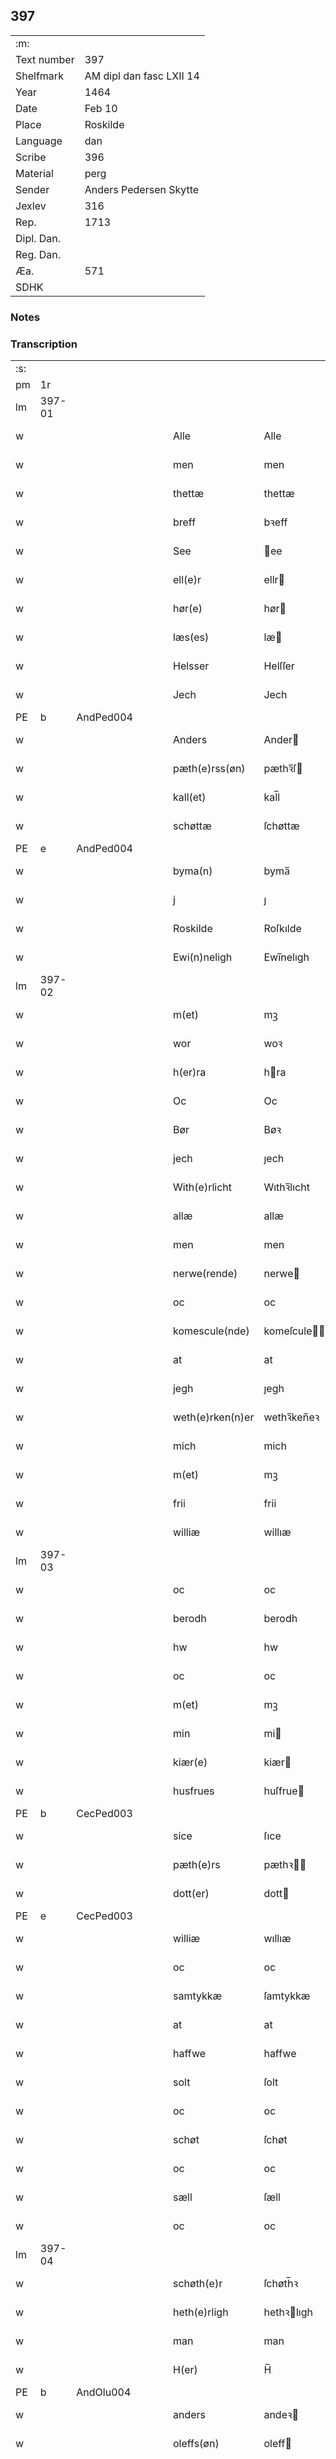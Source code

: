 ** 397
| :m:         |                          |
| Text number | 397                      |
| Shelfmark   | AM dipl dan fasc LXII 14 |
| Year        | 1464                     |
| Date        | Feb 10                   |
| Place       | Roskilde                 |
| Language    | dan                      |
| Scribe      | 396                      |
| Material    | perg                     |
| Sender      | Anders Pedersen Skytte   |
| Jexlev      | 316                      |
| Rep.        | 1713                     |
| Dipl. Dan.  |                          |
| Reg. Dan.   |                          |
| Æa.         | 571                      |
| SDHK        |                          |

*** Notes


*** Transcription
| :s: |        |   |   |   |   |                   |                |   |   |   |        |         |   |   |    |                |
| pm  |     1r |   |   |   |   |                   |                |   |   |   |        |         |   |   |    |                |
| lm  | 397-01 |   |   |   |   |                   |                |   |   |   |        |         |   |   |    |                |
| w   |        |   |   |   |   | Alle              | Alle           |   |   |   |        | dan     |   |   |    |         397-01 |
| w   |        |   |   |   |   | men               | men            |   |   |   |        | dan     |   |   |    |         397-01 |
| w   |        |   |   |   |   | thettæ            | thettæ         |   |   |   |        | dan     |   |   |    |         397-01 |
| w   |        |   |   |   |   | breff             | bꝛeff          |   |   |   |        | dan     |   |   |    |         397-01 |
| w   |        |   |   |   |   | See               | ee            |   |   |   |        | dan     |   |   |    |         397-01 |
| w   |        |   |   |   |   | ell(e)r           | ellr          |   |   |   |        | dan     |   |   |    |         397-01 |
| w   |        |   |   |   |   | hør(e)            | hør           |   |   |   |        | dan     |   |   |    |         397-01 |
| w   |        |   |   |   |   | læs(es)           | læ            |   |   |   |        | dan     |   |   |    |         397-01 |
| w   |        |   |   |   |   | Helsser           | Helſſer        |   |   |   |        | dan     |   |   |    |         397-01 |
| w   |        |   |   |   |   | Jech              | Jech           |   |   |   |        | dan     |   |   |    |         397-01 |
| PE  | b      | AndPed004   |   |   |   |                      |              |   |   |   |   |     |   |   |   |               |
| w   |        |   |   |   |   | Anders            | Ander         |   |   |   |        | dan     |   |   |    |         397-01 |
| w   |        |   |   |   |   | pæth(e)rss(øn)    | pæthꝛ̅ſ        |   |   |   |        | dan     |   |   |    |         397-01 |
| w   |        |   |   |   |   | kall(et)          | kal̅l           |   |   |   |        | dan     |   |   |    |         397-01 |
| w   |        |   |   |   |   | schøttæ           | ſchøttæ        |   |   |   |        | dan     |   |   |    |         397-01 |
| PE  | e      | AndPed004   |   |   |   |                      |              |   |   |   |   |     |   |   |   |               |
| w   |        |   |   |   |   | byma(n)           | byma̅           |   |   |   |        | dan     |   |   |    |         397-01 |
| w   |        |   |   |   |   | j                 | ȷ              |   |   |   |        | dan     |   |   |    |         397-01 |
| w   |        |   |   |   |   | Roskilde          | Roſkılde       |   |   |   |        | dan     |   |   |    |         397-01 |
| w   |        |   |   |   |   | Ewi(n)neligh      | Ewı̅nelıgh      |   |   |   |        | dan     |   |   |    |         397-01 |
| lm  | 397-02 |   |   |   |   |                   |                |   |   |   |        |         |   |   |    |                |
| w   |        |   |   |   |   | m(et)             | mꝫ             |   |   |   |        | dan     |   |   |    |         397-02 |
| w   |        |   |   |   |   | wor               | woꝛ            |   |   |   |        | dan     |   |   |    |         397-02 |
| w   |        |   |   |   |   | h(er)ra           | hra           |   |   |   |        | dan     |   |   |    |         397-02 |
| w   |        |   |   |   |   | Oc                | Oc             |   |   |   |        | dan     |   |   |    |         397-02 |
| w   |        |   |   |   |   | Bør               | Bøꝛ            |   |   |   |        | dan     |   |   |    |         397-02 |
| w   |        |   |   |   |   | jech              | ȷech           |   |   |   |        | dan     |   |   |    |         397-02 |
| w   |        |   |   |   |   | With(e)rlicht     | Wıthꝛ̅lıcht     |   |   |   |        | dan     |   |   |    |         397-02 |
| w   |        |   |   |   |   | allæ              | allæ           |   |   |   |        | dan     |   |   |    |         397-02 |
| w   |        |   |   |   |   | men               | men            |   |   |   |        | dan     |   |   |    |         397-02 |
| w   |        |   |   |   |   | nerwe(rende)      | nerwe         |   |   |   | de-sup | dan     |   |   |    |         397-02 |
| w   |        |   |   |   |   | oc                | oc             |   |   |   |        | dan     |   |   |    |         397-02 |
| w   |        |   |   |   |   | komescule(nde)    | komeſcule̅     |   |   |   |        | dan     |   |   |    |         397-02 |
| w   |        |   |   |   |   | at                | at             |   |   |   |        | dan     |   |   |    |         397-02 |
| w   |        |   |   |   |   | jegh              | ȷegh           |   |   |   |        | dan     |   |   |    |         397-02 |
| w   |        |   |   |   |   | weth(e)rken(n)er  | wethꝛ̅ken̅eꝛ     |   |   |   |        | dan     |   |   |    |         397-02 |
| w   |        |   |   |   |   | mich              | mich           |   |   |   |        | dan     |   |   |    |         397-02 |
| w   |        |   |   |   |   | m(et)             | mꝫ             |   |   |   |        | dan     |   |   |    |         397-02 |
| w   |        |   |   |   |   | frii              | frii           |   |   |   |        | dan     |   |   |    |         397-02 |
| w   |        |   |   |   |   | williæ            | willıæ         |   |   |   |        | dan     |   |   |    |         397-02 |
| lm  | 397-03 |   |   |   |   |                   |                |   |   |   |        |         |   |   |    |                |
| w   |        |   |   |   |   | oc                | oc             |   |   |   |        | dan     |   |   |    |         397-03 |
| w   |        |   |   |   |   | berodh            | berodh         |   |   |   |        | dan     |   |   |    |         397-03 |
| w   |        |   |   |   |   | hw                | hw             |   |   |   |        | dan     |   |   |    |         397-03 |
| w   |        |   |   |   |   | oc                | oc             |   |   |   |        | dan     |   |   |    |         397-03 |
| w   |        |   |   |   |   | m(et)             | mꝫ             |   |   |   |        | dan     |   |   |    |         397-03 |
| w   |        |   |   |   |   | min               | mi            |   |   |   |        | dan     |   |   |    |         397-03 |
| w   |        |   |   |   |   | kiær(e)           | kiær          |   |   |   |        | dan     |   |   |    |         397-03 |
| w   |        |   |   |   |   | husfrues          | huſfrue       |   |   |   |        | dan     |   |   |    |         397-03 |
| PE  | b      | CecPed003   |   |   |   |                      |              |   |   |   |   |     |   |   |   |               |
| w   |        |   |   |   |   | sice              | ſıce           |   |   |   |        | dan     |   |   |    |         397-03 |
| w   |        |   |   |   |   | pæth(e)rs         | pæthꝛ        |   |   |   |        | dan     |   |   |    |         397-03 |
| w   |        |   |   |   |   | dott(er)          | dott          |   |   |   |        | dan     |   |   |    |         397-03 |
| PE  | e      | CecPed003   |   |   |   |                      |              |   |   |   |   |     |   |   |   |               |
| w   |        |   |   |   |   | williæ            | wıllıæ         |   |   |   |        | dan     |   |   |    |         397-03 |
| w   |        |   |   |   |   | oc                | oc             |   |   |   |        | dan     |   |   |    |         397-03 |
| w   |        |   |   |   |   | samtykkæ          | ſamtykkæ       |   |   |   |        | dan     |   |   |    |         397-03 |
| w   |        |   |   |   |   | at                | at             |   |   |   |        | dan     |   |   |    |         397-03 |
| w   |        |   |   |   |   | haffwe            | haffwe         |   |   |   |        | dan     |   |   |    |         397-03 |
| w   |        |   |   |   |   | solt              | ſolt           |   |   |   |        | dan     |   |   |    |         397-03 |
| w   |        |   |   |   |   | oc                | oc             |   |   |   |        | dan     |   |   |    |         397-03 |
| w   |        |   |   |   |   | schøt             | ſchøt          |   |   |   |        | dan     |   |   |    |         397-03 |
| w   |        |   |   |   |   | oc                | oc             |   |   |   |        | dan     |   |   |    |         397-03 |
| w   |        |   |   |   |   | sæll              | ſæll           |   |   |   |        | dan     |   |   |    |         397-03 |
| w   |        |   |   |   |   | oc                | oc             |   |   |   |        | dan     |   |   |    |         397-03 |
| lm  | 397-04 |   |   |   |   |                   |                |   |   |   |        |         |   |   |    |                |
| w   |        |   |   |   |   | schøth(e)r        | ſchøth̅ꝛ        |   |   |   |        | dan     |   |   |    |         397-04 |
| w   |        |   |   |   |   | heth(e)rligh      | hethꝛlıgh     |   |   |   |        | dan     |   |   |    |         397-04 |
| w   |        |   |   |   |   | man               | man            |   |   |   |        | dan     |   |   |    |         397-04 |
| w   |        |   |   |   |   | H(er)             | H̅              |   |   |   |        | dan     |   |   |    |         397-04 |
| PE  | b      | AndOlu004   |   |   |   |                      |              |   |   |   |   |     |   |   |   |               |
| w   |        |   |   |   |   | anders            | andeꝛ         |   |   |   |        | dan     |   |   |    |         397-04 |
| w   |        |   |   |   |   | oleffs(øn)        | oleff         |   |   |   |        | dan     |   |   |    |         397-04 |
| PE  | e      | AndOlu004   |   |   |   |                      |              |   |   |   |   |     |   |   |   |               |
| w   |        |   |   |   |   | p(er)pet(uus)     | ̲etꝭ           |   |   |   |        | lat/dan |   |   |    |         397-04 |
| w   |        |   |   |   |   | vicar(ius)        | vıcarꝭ         |   |   |   |        | lat/dan |   |   |    |         397-04 |
| w   |        |   |   |   |   | i                 | ı              |   |   |   |        | dan     |   |   |    |         397-04 |
| w   |        |   |   |   |   | Rosk(ilde)        | Roſkꝭ          |   |   |   |        | dan     |   |   |    |         397-04 |
| w   |        |   |   |   |   | domki(er)kæ       | domkıkæ       |   |   |   |        | dan     |   |   |    |         397-04 |
| w   |        |   |   |   |   | en                | en             |   |   |   |        | dan     |   |   |    |         397-04 |
| w   |        |   |   |   |   | myn               | myn            |   |   |   |        | dan     |   |   |    |         397-04 |
| w   |        |   |   |   |   | gordh             | gordh          |   |   |   |        | dan     |   |   |    |         397-04 |
| w   |        |   |   |   |   | som               | ſom            |   |   |   |        | dan     |   |   |    |         397-04 |
| w   |        |   |   |   |   | jegh              | ȷegh           |   |   |   |        | dan     |   |   |    |         397-04 |
| w   |        |   |   |   |   | nw                | nw             |   |   |   |        | dan     |   |   |    |         397-04 |
| w   |        |   |   |   |   | i                 | ı              |   |   |   |        | dan     |   |   |    |         397-04 |
| w   |        |   |   |   |   | boor              | booꝛ           |   |   |   |        | dan     |   |   |    |         397-04 |
| w   |        |   |   |   |   | ligge(n)d(e)      | ligge̅         |   |   |   |        | dan     |   |   |    |         397-04 |
| lm  | 397-05 |   |   |   |   |                   |                |   |   |   |        |         |   |   |    |                |
| w   |        |   |   |   |   | i                 | ı              |   |   |   |        | dan     |   |   |    |         397-05 |
| w   |        |   |   |   |   | s(anc)ti          | ſtı̅            |   |   |   |        | lat     |   |   |    |         397-05 |
| w   |        |   |   |   |   | bothulphi         | bothulphi      |   |   |   |        | lat     |   |   |    |         397-05 |
| w   |        |   |   |   |   | sogn              | ſogn           |   |   |   |        | dan     |   |   |    |         397-05 |
| w   |        |   |   |   |   | sønnen            | ſønne         |   |   |   |        | dan     |   |   |    |         397-05 |
| w   |        |   |   |   |   | wedh              | wedh           |   |   |   |        | dan     |   |   |    |         397-05 |
| w   |        |   |   |   |   | torffgaden        | toꝛffgaden     |   |   |   |        | dan     |   |   |    |         397-05 |
| w   |        |   |   |   |   | mello(m)          | mello̅          |   |   |   |        | dan     |   |   |    |         397-05 |
| w   |        |   |   |   |   | th(e)n            | thn̅            |   |   |   |        | dan     |   |   |    |         397-05 |
| w   |        |   |   |   |   | jordh             | ȷoꝛdh          |   |   |   |        | dan     |   |   |    |         397-05 |
| w   |        |   |   |   |   | som               | ſom            |   |   |   |        | dan     |   |   |    |         397-05 |
| w   |        |   |   |   |   | biørn             | bıøꝛn          |   |   |   |        | dan     |   |   |    |         397-05 |
| w   |        |   |   |   |   | sudher(e)         | ſudher        |   |   |   |        | dan     |   |   |    |         397-05 |
| w   |        |   |   |   |   | nw                | nw             |   |   |   |        | dan     |   |   |    |         397-05 |
| w   |        |   |   |   |   | pa                | pa             |   |   |   |        | dan     |   |   |    |         397-05 |
| w   |        |   |   |   |   | boor              | booꝛ           |   |   |   |        | dan     |   |   |    |         397-05 |
| w   |        |   |   |   |   | oc                | oc             |   |   |   |        | dan     |   |   |    |         397-05 |
| w   |        |   |   |   |   | s(anc)ti          | ſti̅            |   |   |   |        | lat     |   |   |    |         397-05 |
| w   |        |   |   |   |   | laur(is)sæ        | laurꝭſæ        |   |   |   |        | dan     |   |   |    |         397-05 |
| w   |        |   |   |   |   | kirkæ             | kirkæ          |   |   |   |        | dan     |   |   |    |         397-05 |
| lm  | 397-06 |   |   |   |   |                   |                |   |   |   |        |         |   |   |    |                |
| w   |        |   |   |   |   | iorh              | ıoꝛh           |   |   |   |        | dan     |   |   |    |         397-06 |
| w   |        |   |   |   |   | m(et)             | mꝫ             |   |   |   |        | dan     |   |   |    |         397-06 |
| w   |        |   |   |   |   | all               | all            |   |   |   |        | dan     |   |   |    |         397-06 |
| w   |        |   |   |   |   | for(screfne)      | foꝛꝭᷠͤ           |   |   |   |        | dan     |   |   |    |         397-06 |
| w   |        |   |   |   |   | gords             | goꝛd          |   |   |   |        | dan     |   |   |    |         397-06 |
| w   |        |   |   |   |   | tilliggelsæ       | tıllıggelſæ    |   |   |   |        | dan     |   |   |    |         397-06 |
| w   |        |   |   |   |   | bredhe            | bredhe         |   |   |   |        | dan     |   |   |    |         397-06 |
| w   |        |   |   |   |   | oc                | oc             |   |   |   |        | dan     |   |   |    |         397-06 |
| w   |        |   |   |   |   | lenge             | lenge          |   |   |   |        | dan     |   |   |    |         397-06 |
| w   |        |   |   |   |   | hws               | hw            |   |   |   |        | dan     |   |   |    |         397-06 |
| w   |        |   |   |   |   | oc                | oc             |   |   |   |        | dan     |   |   |    |         397-06 |
| w   |        |   |   |   |   | gru(n)dh          | gru̅dh          |   |   |   |        | dan     |   |   |    |         397-06 |
| w   |        |   |   |   |   | wot               | wot            |   |   |   |        | dan     |   |   |    |         397-06 |
| w   |        |   |   |   |   | oc                | oc             |   |   |   |        | dan     |   |   |    |         397-06 |
| w   |        |   |   |   |   | tiwrth            | tıwrth         |   |   |   |        | dan     |   |   |    |         397-06 |
| w   |        |   |   |   |   | engthæ            | engthæ         |   |   |   |        | dan     |   |   |    |         397-06 |
| w   |        |   |   |   |   | vnde(n)           | vnde̅           |   |   |   |        | dan     |   |   |    |         397-06 |
| w   |        |   |   |   |   | taghet            | taghet         |   |   |   |        | dan     |   |   |    |         397-06 |
| w   |        |   |   |   |   | till              | tıll           |   |   |   |        | dan     |   |   |    |         397-06 |
| w   |        |   |   |   |   | ewi(m)ne⟨-⟩¦lighe | ewi̅ne⟨ ⟩¦lıghe |   |   |   |        | dan     |   |   |    | 397-06-3970-07 |
| w   |        |   |   |   |   | eyæ               | eyæ            |   |   |   |        | dan     |   |   |    |         397-07 |
| w   |        |   |   |   |   | Jt(em)            | Jtꝭ            |   |   |   |        | lat     |   |   |    |         397-07 |
| w   |        |   |   |   |   | ke(n)nis          | ke̅ni          |   |   |   |        | dan     |   |   |    |         397-07 |
| w   |        |   |   |   |   | jech              | ȷech           |   |   |   |        | dan     |   |   |    |         397-07 |
| w   |        |   |   |   |   | mich              | mich           |   |   |   |        | dan     |   |   |    |         397-07 |
| w   |        |   |   |   |   | at                | at             |   |   |   |        | dan     |   |   |    |         397-07 |
| w   |        |   |   |   |   | haffwæ            | haffwæ         |   |   |   |        | dan     |   |   |    |         397-07 |
| w   |        |   |   |   |   | vpboret           | vpboret        |   |   |   |        | dan     |   |   |    |         397-07 |
| w   |        |   |   |   |   | fult              | fult           |   |   |   |        | dan     |   |   |    |         397-07 |
| w   |        |   |   |   |   | wærdh             | wærdh          |   |   |   |        | dan     |   |   |    |         397-07 |
| w   |        |   |   |   |   | oc                | oc             |   |   |   |        | dan     |   |   |    |         397-07 |
| w   |        |   |   |   |   | goth              | goth           |   |   |   |        | dan     |   |   |    |         397-07 |
| w   |        |   |   |   |   | betaling          | betaling       |   |   |   |        | dan     |   |   |    |         397-07 |
| w   |        |   |   |   |   | aff               | aff            |   |   |   |        | dan     |   |   |    |         397-07 |
| w   |        |   |   |   |   | for(nefnde)       | foꝛͩͤ            |   |   |   |        | dan     |   |   |    |         397-07 |
| w   |        |   |   |   |   | H(er)             | H̅              |   |   |   |        | dan     |   |   |    |         397-07 |
| PE  | b      | AndOlu004   |   |   |   |                      |              |   |   |   |   |     |   |   |   |               |
| w   |        |   |   |   |   | anders            | andeꝛ         |   |   |   |        | dan     |   |   |    |         397-07 |
| w   |        |   |   |   |   | oleffs(øn)        | oleff         |   |   |   |        | dan     |   |   |    |         397-07 |
| PE  | e      | AndOlu004   |   |   |   |                      |              |   |   |   |   |     |   |   |   |               |
| w   |        |   |   |   |   | for(e)            | for           |   |   |   |        | dan     |   |   |    |         397-07 |
| lm  | 397-08 |   |   |   |   |                   |                |   |   |   |        |         |   |   |    |                |
| w   |        |   |   |   |   | th(e)n            | th̅            |   |   |   |        | dan     |   |   |    |         397-08 |
| w   |        |   |   |   |   | for(e)sc(re)ffne  | foꝛꝭſcͤffne     |   |   |   |        | dan     |   |   |    |         397-08 |
| w   |        |   |   |   |   | gordh             | goꝛdh          |   |   |   |        | dan     |   |   |    |         397-08 |
| w   |        |   |   |   |   | swo               | ſwo            |   |   |   |        | dan     |   |   |    |         397-08 |
| w   |        |   |   |   |   | at                | at             |   |   |   |        | dan     |   |   |    |         397-08 |
| w   |        |   |   |   |   | jech              | ȷech           |   |   |   |        | dan     |   |   |    |         397-08 |
| w   |        |   |   |   |   | oc                | oc             |   |   |   |        | dan     |   |   |    |         397-08 |
| w   |        |   |   |   |   | for(screfne)      | foꝛꝭᷠͤ           |   |   |   |        | dan     |   |   |    |         397-08 |
| w   |        |   |   |   |   | my(n)             | my̅             |   |   |   |        | dan     |   |   |    |         397-08 |
| w   |        |   |   |   |   | husf(rv)          | huſfͮ           |   |   |   |        | dan     |   |   |    |         397-08 |
| w   |        |   |   |   |   | oss               | oſſ            |   |   |   |        | dan     |   |   |    |         397-08 |
| w   |        |   |   |   |   | aldelis           | aldelı        |   |   |   |        | dan     |   |   |    |         397-08 |
| w   |        |   |   |   |   | nøghis            | nøghı         |   |   |   |        | dan     |   |   |    |         397-08 |
| w   |        |   |   |   |   | j                 | ȷ              |   |   |   |        | dan     |   |   |    |         397-08 |
| w   |        |   |   |   |   | alle              | alle           |   |   |   |        | dan     |   |   |    |         397-08 |
| w   |        |   |   |   |   | made              | made           |   |   |   |        | dan     |   |   |    |         397-08 |
| w   |        |   |   |   |   | Jt(em)            | Jtꝭ            |   |   |   |        | lat     |   |   |    |         397-08 |
| w   |        |   |   |   |   | ke(n)nis          | ke̅ni          |   |   |   |        | dan     |   |   |    |         397-08 |
| w   |        |   |   |   |   | jech              | ȷech           |   |   |   |        | dan     |   |   |    |         397-08 |
| w   |        |   |   |   |   | mich              | mich           |   |   |   |        | dan     |   |   |    |         397-08 |
| w   |        |   |   |   |   | oc                | oc             |   |   |   |        | dan     |   |   |    |         397-08 |
| w   |        |   |   |   |   | my(n)             | my̅             |   |   |   |        | dan     |   |   |    |         397-08 |
| lm  | 397-09 |   |   |   |   |                   |                |   |   |   |        |         |   |   |    |                |
| w   |        |   |   |   |   | husfru            | huſfru         |   |   |   |        | dan     |   |   |    |         397-09 |
| w   |        |   |   |   |   | oc                | oc             |   |   |   |        | dan     |   |   |    |         397-09 |
| w   |        |   |   |   |   | wor(e)            | wor           |   |   |   |        | dan     |   |   |    |         397-09 |
| w   |        |   |   |   |   | arwinge           | aꝛwinge        |   |   |   |        | dan     |   |   |    |         397-09 |
| w   |        |   |   |   |   | engh(e)n          | engh̅          |   |   |   |        | dan     |   |   |    |         397-09 |
| w   |        |   |   |   |   | yth(e)rmer(e)     | ythꝛ̅mer       |   |   |   |        | dan     |   |   |    |         397-09 |
| w   |        |   |   |   |   | rættecheet        | rættecheet     |   |   |   |        | dan     |   |   |    |         397-09 |
| w   |        |   |   |   |   | oc                | oc             |   |   |   |        | dan     |   |   |    |         397-09 |
| w   |        |   |   |   |   | eyændom           | eyændo        |   |   |   |        | dan     |   |   |    |         397-09 |
| w   |        |   |   |   |   | at                | at             |   |   |   |        | dan     |   |   |    |         397-09 |
| w   |        |   |   |   |   | haffwæ            | haffwæ         |   |   |   |        | dan     |   |   |    |         397-09 |
| w   |        |   |   |   |   | j                 | ȷ              |   |   |   |        | dan     |   |   |    |         397-09 |
| w   |        |   |   |   |   | forsc(re)ffne     | foꝛſcͤffne      |   |   |   |        | dan     |   |   |    |         397-09 |
| w   |        |   |   |   |   | gordh             | goꝛdh          |   |   |   |        | dan     |   |   |    |         397-09 |
| w   |        |   |   |   |   | j                 | ȷ              |   |   |   |        | dan     |   |   |    |         397-09 |
| w   |        |   |   |   |   | nogh(e)r          | noghꝛ̅          |   |   |   |        | dan     |   |   |    |         397-09 |
| lm  | 397-10 |   |   |   |   |                   |                |   |   |   |        |         |   |   |    |                |
| w   |        |   |   |   |   | made              | made           |   |   |   |        | dan     |   |   |    |         397-10 |
| w   |        |   |   |   |   | æfft(er)          | æfft          |   |   |   |        | dan     |   |   |    |         397-10 |
| w   |        |   |   |   |   | then(n)æ          | then̅æ          |   |   |   |        | dan     |   |   |    |         397-10 |
| w   |        |   |   |   |   | daw               | daw            |   |   |   |        | dan     |   |   |    |         397-10 |
| w   |        |   |   |   |   | Jt(em)            | Jtꝭ            |   |   |   |        | lat     |   |   |    |         397-10 |
| w   |        |   |   |   |   | tilbindh(e)r      | tilbindhꝛ̅      |   |   |   |        | dan     |   |   |    |         397-10 |
| w   |        |   |   |   |   | jech              | ȷech           |   |   |   |        | dan     |   |   |    |         397-10 |
| w   |        |   |   |   |   | mich              | mich           |   |   |   |        | dan     |   |   |    |         397-10 |
| w   |        |   |   |   |   | oc                | oc             |   |   |   |        | dan     |   |   |    |         397-10 |
| w   |        |   |   |   |   | mynæ              | mẏnæ           |   |   |   |        | dan     |   |   |    |         397-10 |
| w   |        |   |   |   |   | arwinge           | aꝛwinge        |   |   |   |        | dan     |   |   |    |         397-10 |
| w   |        |   |   |   |   | at                | at             |   |   |   |        | dan     |   |   |    |         397-10 |
| w   |        |   |   |   |   | frij              | frij           |   |   |   |        | dan     |   |   |    |         397-10 |
| w   |        |   |   |   |   | oc                | oc             |   |   |   |        | dan     |   |   |    |         397-10 |
| w   |        |   |   |   |   | hemlæ             | hemlæ          |   |   |   |        | dan     |   |   |    |         397-10 |
| w   |        |   |   |   |   | oc                | oc             |   |   |   |        | dan     |   |   |    |         397-10 |
| w   |        |   |   |   |   | tilstaa           | tılſtaa        |   |   |   |        | dan     |   |   |    |         397-10 |
| w   |        |   |   |   |   | for(nefnde)       | foꝛ           |   |   |   | de-sup | dan     |   |   |    |         397-10 |
| w   |        |   |   |   |   | h(er)             | h̅              |   |   |   |        | dan     |   |   |    |         397-10 |
| PE  | b      | AndOlu004   |   |   |   |                      |              |   |   |   |   |     |   |   |   |               |
| w   |        |   |   |   |   | andr(is)          | andrꝭ          |   |   |   |        | dan     |   |   |    |         397-10 |
| lm  | 397-11 |   |   |   |   |                   |                |   |   |   |        |         |   |   |    |                |
| w   |        |   |   |   |   | oleffs(øn)        | oleff         |   |   |   |        | dan     |   |   |    |         397-11 |
| PE  | e      | AndOlu004   |   |   |   |                      |              |   |   |   |   |     |   |   |   |               |
| w   |        |   |   |   |   | oc                | oc             |   |   |   |        | dan     |   |   |    |         397-11 |
| w   |        |   |   |   |   | hans              | han           |   |   |   |        | dan     |   |   |    |         397-11 |
| w   |        |   |   |   |   | arwinge           | arwinge        |   |   |   |        | dan     |   |   |    |         397-11 |
| w   |        |   |   |   |   | th(e)n            | thn̅            |   |   |   |        | dan     |   |   |    |         397-11 |
| w   |        |   |   |   |   | for(nefnde)       | foꝛͩᷔ            |   |   |   |        | dan     |   |   |    |         397-11 |
| w   |        |   |   |   |   | gordh             | goꝛdh          |   |   |   |        | dan     |   |   |    |         397-11 |
| w   |        |   |   |   |   | m(et)             | mꝫ             |   |   |   |        | dan     |   |   |    |         397-11 |
| w   |        |   |   |   |   | hws               | hw            |   |   |   |        | dan     |   |   |    |         397-11 |
| w   |        |   |   |   |   | oc                | oc             |   |   |   |        | dan     |   |   |    |         397-11 |
| w   |        |   |   |   |   | jordh             | ȷoꝛdh          |   |   |   |        | dan     |   |   |    |         397-11 |
| w   |        |   |   |   |   | som               | ſom            |   |   |   |        | dan     |   |   |    |         397-11 |
| w   |        |   |   |   |   | for(e)sc(re)ffuet | forſcͤffuet    |   |   |   |        | dan     |   |   |    |         397-11 |
| w   |        |   |   |   |   | star              | ſtaꝛ           |   |   |   |        | dan     |   |   |    |         397-11 |
| w   |        |   |   |   |   | mot               | mot            |   |   |   |        | dan     |   |   |    |         397-11 |
| w   |        |   |   |   |   | hwers             | hweꝛ          |   |   |   |        | dan     |   |   |    |         397-11 |
| w   |        |   |   |   |   | mans              | man           |   |   |   |        | dan     |   |   |    |         397-11 |
| w   |        |   |   |   |   | hinder            | hindeꝛ         |   |   |   |        | dan     |   |   |    |         397-11 |
| lm  | 397-12 |   |   |   |   |                   |                |   |   |   |        |         |   |   |    |                |
| w   |        |   |   |   |   | ell(e)r           | ellr          |   |   |   |        | dan     |   |   |    |         397-12 |
| w   |        |   |   |   |   | giensyælsæ        | gıenſyælſæ     |   |   |   |        | dan     |   |   |    |         397-12 |
| w   |        |   |   |   |   | Skedhæ            | kedhæ         |   |   |   |        | dan     |   |   |    |         397-12 |
| w   |        |   |   |   |   | th(et)            | thꝫ            |   |   |   |        | dan     |   |   |    |         397-12 |
| w   |        |   |   |   |   | oc                | oc             |   |   |   |        | dan     |   |   |    |         397-12 |
| w   |        |   |   |   |   | swo               | ſwo            |   |   |   |        | dan     |   |   |    |         397-12 |
| w   |        |   |   |   |   | th(et)            | thꝫ            |   |   |   |        | dan     |   |   |    |         397-12 |
| w   |        |   |   |   |   | gudh              | gudh           |   |   |   |        | dan     |   |   |    |         397-12 |
| w   |        |   |   |   |   | forbiwdhe         | foꝛbıwdhe      |   |   |   |        | dan     |   |   |    |         397-12 |
| w   |        |   |   |   |   | at                | at             |   |   |   |        | dan     |   |   |    |         397-12 |
| w   |        |   |   |   |   | for(nefnde)       | foꝛͩꝭ           |   |   |   |        | dan     |   |   |    |         397-12 |
| w   |        |   |   |   |   | h(er)             | h̅              |   |   |   |        | dan     |   |   |    |         397-12 |
| PE  | b      | AndOlu004   |   |   |   |                      |              |   |   |   |   |     |   |   |   |               |
| w   |        |   |   |   |   | andr(is)          | andrꝭ          |   |   |   |        | dan     |   |   |    |         397-12 |
| PE  | e      | AndOlu004   |   |   |   |                      |              |   |   |   |   |     |   |   |   |               |
| w   |        |   |   |   |   | noke(n)           | noke̅           |   |   |   |        | dan     |   |   |    |         397-12 |
| w   |        |   |   |   |   | skadhe            | ſkadhe         |   |   |   |        | dan     |   |   |    |         397-12 |
| w   |        |   |   |   |   | finge             | fınge          |   |   |   |        | dan     |   |   |    |         397-12 |
| w   |        |   |   |   |   | vpa               | vpa            |   |   |   |        | dan     |   |   |    |         397-12 |
| w   |        |   |   |   |   | for(screfne)      | foꝛꝭᷠͤ           |   |   |   |        | dan     |   |   |    |         397-12 |
| lm  | 397-13 |   |   |   |   |                   |                |   |   |   |        |         |   |   |    |                |
| w   |        |   |   |   |   | gordh             | goꝛdh          |   |   |   |        | dan     |   |   |    |         397-13 |
| w   |        |   |   |   |   | for               | foꝛ            |   |   |   |        | dan     |   |   |    |         397-13 |
| w   |        |   |   |   |   | myn               | mẏn            |   |   |   |        | dan     |   |   |    |         397-13 |
| w   |        |   |   |   |   | brøst             | brøſt          |   |   |   |        | dan     |   |   |    |         397-13 |
| w   |        |   |   |   |   | oc                | oc             |   |   |   |        | dan     |   |   |    |         397-13 |
| w   |        |   |   |   |   | forsømelsæ        | foꝛſømelſæ     |   |   |   |        | dan     |   |   |    |         397-13 |
| w   |        |   |   |   |   | schuld            | ſchuld         |   |   |   |        | dan     |   |   |    |         397-13 |
| p   |        |   |   |   |   | /                 | /              |   |   |   |        | dan     |   |   |    |         397-13 |
| w   |        |   |   |   |   | Tha               | Tha            |   |   |   |        | dan     |   |   |    |         397-13 |
| w   |        |   |   |   |   | tilbindh(e)r      | tılbindhꝛ̅      |   |   |   |        | dan     |   |   |    |         397-13 |
| w   |        |   |   |   |   | jech              | ȷech           |   |   |   |        | dan     |   |   |    |         397-13 |
| w   |        |   |   |   |   | mich              | mich           |   |   |   |        | dan     |   |   |    |         397-13 |
| w   |        |   |   |   |   | oc                | oc             |   |   |   |        | dan     |   |   |    |         397-13 |
| w   |        |   |   |   |   | myne              | myne           |   |   |   |        | dan     |   |   |    |         397-13 |
| w   |        |   |   |   |   | arwinge           | aꝛwinge        |   |   |   |        | dan     |   |   |    |         397-13 |
| w   |        |   |   |   |   | th(e)n            | th̅            |   |   |   |        | dan     |   |   |    |         397-13 |
| w   |        |   |   |   |   | skadha            | ſkadha         |   |   |   |        | dan     |   |   |    |         397-13 |
| w   |        |   |   |   |   | vp                | vp             |   |   |   |        | dan     |   |   |    |         397-13 |
| lm  | 397-14 |   |   |   |   |                   |                |   |   |   |        |         |   |   |    |                |
| w   |        |   |   |   |   | at                | at             |   |   |   |        | dan     |   |   |    |         397-14 |
| w   |        |   |   |   |   | rætthæ            | rætthæ         |   |   |   |        | dan     |   |   |    |         397-14 |
| w   |        |   |   |   |   | oc                | oc             |   |   |   |        | dan     |   |   |    |         397-14 |
| w   |        |   |   |   |   | jgen              | ȷgen           |   |   |   |        | dan     |   |   |    |         397-14 |
| w   |        |   |   |   |   | weth(e)rlegge     | wethꝛ̅legge     |   |   |   |        | dan     |   |   |    |         397-14 |
| w   |        |   |   |   |   | jnne(n)           | ȷnne̅           |   |   |   |        | dan     |   |   |    |         397-14 |
| w   |        |   |   |   |   | et                | et             |   |   |   |        | dan     |   |   |    |         397-14 |
| w   |        |   |   |   |   | halfft            | halfft         |   |   |   |        | dan     |   |   |    |         397-14 |
| w   |        |   |   |   |   | aar               | aaꝛ            |   |   |   |        | dan     |   |   |    |         397-14 |
| w   |        |   |   |   |   | th(e)r            | thr           |   |   |   |        | dan     |   |   |    |         397-14 |
| w   |        |   |   |   |   | nest              | neſt           |   |   |   |        | dan     |   |   |    |         397-14 |
| w   |        |   |   |   |   | effth(e)r         | effthꝛ̅         |   |   |   |        | dan     |   |   |    |         397-14 |
| w   |        |   |   |   |   | vden              | vden           |   |   |   |        | dan     |   |   |    |         397-14 |
| w   |        |   |   |   |   | allæ              | allæ           |   |   |   |        | dan     |   |   |    |         397-14 |
| w   |        |   |   |   |   | hielpæ            | hıelpæ         |   |   |   |        | dan     |   |   |    |         397-14 |
| w   |        |   |   |   |   | rædhe             | rædhe          |   |   |   |        | dan     |   |   |    |         397-14 |
| w   |        |   |   |   |   | ell(e)r           | ellr          |   |   |   |        | dan     |   |   |    |         397-14 |
| w   |        |   |   |   |   | ge(n)syelsæ       | ge̅ſẏelſæ       |   |   |   |        | dan     |   |   |    |         397-14 |
| lm  | 397-15 |   |   |   |   |                   |                |   |   |   |        |         |   |   |    |                |
| w   |        |   |   |   |   | j                 | ȷ              |   |   |   |        | dan     |   |   |    |         397-15 |
| w   |        |   |   |   |   | nogh(e)r          | noghꝛ         |   |   |   |        | dan     |   |   |    |         397-15 |
| w   |        |   |   |   |   | made              | made           |   |   |   |        | dan     |   |   |    |         397-15 |
| w   |        |   |   |   |   | till              | tıll           |   |   |   |        | dan     |   |   |    |         397-15 |
| w   |        |   |   |   |   | en                | e             |   |   |   |        | dan     |   |   |    |         397-15 |
| w   |        |   |   |   |   | størr(e)          | ſtørr         |   |   |   |        | dan     |   |   |    |         397-15 |
| w   |        |   |   |   |   | forwaring         | foꝛwaring      |   |   |   |        | dan     |   |   |    |         397-15 |
| w   |        |   |   |   |   | tha               | tha            |   |   |   |        | dan     |   |   |    |         397-15 |
| w   |        |   |   |   |   | hengh(e)r         | henghꝛ        |   |   |   |        | dan     |   |   |    |         397-15 |
| w   |        |   |   |   |   | jech              | ȷech           |   |   |   |        | dan     |   |   |    |         397-15 |
| w   |        |   |   |   |   | for(nefnde)       | foꝛ           |   |   |   | de-sup | dan     |   |   |    |         397-15 |
| PE  | b      | AndPed004   |   |   |   |                      |              |   |   |   |   |     |   |   |   |               |
| w   |        |   |   |   |   | anders            | ander         |   |   |   |        | dan     |   |   |    |         397-15 |
| w   |        |   |   |   |   | pædh(e)rss(øn)    | pædhꝛ̅ſ        |   |   |   |        | dan     |   |   |    |         397-15 |
| w   |        |   |   |   |   | schøttæ           | ſchøttæ        |   |   |   |        | dan     |   |   |    |         397-15 |
| PE  | e      | AndPed004   |   |   |   |                      |              |   |   |   |   |     |   |   |   |               |
| w   |        |   |   |   |   | mit               | mıt            |   |   |   |        | dan     |   |   |    |         397-15 |
| w   |        |   |   |   |   | Jncigle           | Jncıgle        |   |   |   |        | dan     |   |   |    |         397-15 |
| w   |        |   |   |   |   | neth(e)n          | nethn̅          |   |   |   |        | dan     |   |   |    |         397-15 |
| w   |        |   |   |   |   | pa                | pa             |   |   |   |        | dan     |   |   |    |         397-15 |
| lm  | 397-16 |   |   |   |   |                   |                |   |   |   |        |         |   |   |    |                |
| w   |        |   |   |   |   | th(ette)          | thꝫͤ            |   |   |   |        | dan     |   |   |    |         397-16 |
| w   |        |   |   |   |   | br(e)ff           | bꝛ̅ff           |   |   |   |        | dan     |   |   |    |         397-16 |
| w   |        |   |   |   |   | oc                | oc             |   |   |   |        | dan     |   |   |    |         397-16 |
| w   |        |   |   |   |   | th(e)r            | thr           |   |   |   |        | dan     |   |   |    |         397-16 |
| w   |        |   |   |   |   | till              | tıll           |   |   |   |        | dan     |   |   |    |         397-16 |
| w   |        |   |   |   |   | beth(e)r          | bethr         |   |   |   |        | dan     |   |   |    |         397-16 |
| w   |        |   |   |   |   | jech              | ȷech           |   |   |   |        | dan     |   |   |    |         397-16 |
| w   |        |   |   |   |   | heth(e)rlighe     | hethꝛ̅lıghe     |   |   |   |        | dan     |   |   |    |         397-16 |
| w   |        |   |   |   |   | oc                | oc             |   |   |   |        | dan     |   |   |    |         397-16 |
| w   |        |   |   |   |   | beskethne         | beſkethne      |   |   |   |        | dan     |   |   |    |         397-16 |
| w   |        |   |   |   |   | mæ(n)             | mæ̅             |   |   |   |        | dan     |   |   |    |         397-16 |
| w   |        |   |   |   |   | som               | ſom            |   |   |   |        | dan     |   |   |    |         397-16 |
| w   |        |   |   |   |   | ær                | ær             |   |   |   |        | dan     |   |   |    |         397-16 |
| w   |        |   |   |   |   | h(er)             | h̅              |   |   |   |        | dan     |   |   |    |         397-16 |
| PE  | b      | BørJen001   |   |   |   |                      |              |   |   |   |   |     |   |   |   |               |
| w   |        |   |   |   |   | børye             | børye          |   |   |   |        | dan     |   |   |    |         397-16 |
| w   |        |   |   |   |   | jenss(øn)         | ȷenſ          |   |   |   |        | dan     |   |   |    |         397-16 |
| PE  | e      | BørJen001   |   |   |   |                      |              |   |   |   |   |     |   |   |   |               |
| w   |        |   |   |   |   | canik             | canik          |   |   |   |        | dan     |   |   |    |         397-16 |
| w   |        |   |   |   |   | i                 | ı              |   |   |   |        | dan     |   |   |    |         397-16 |
| w   |        |   |   |   |   | Rosk(ilde)        | Roſkꝭ          |   |   |   |        | dan     |   |   |    |         397-16 |
| w   |        |   |   |   |   | h(er)             | h̅              |   |   |   |        | dan     |   |   |    |         397-16 |
| lm  | 397-17 |   |   |   |   |                   |                |   |   |   |        |         |   |   |    |                |
| PE  | b      | JepJen004   |   |   |   |                      |              |   |   |   |   |     |   |   |   |               |
| w   |        |   |   |   |   | jeip              | ȷeip           |   |   |   |        | dan     |   |   |    |         397-17 |
| w   |        |   |   |   |   | jenss(øn)         | ȷenſ          |   |   |   |        | dan     |   |   |    |         397-17 |
| PE  | e      | JepJen004   |   |   |   |                      |              |   |   |   |   |     |   |   |   |               |
| w   |        |   |   |   |   | p(er)pet(uus)     | ̲etꝭ           |   |   |   |        | lat/dan |   |   |    |         397-17 |
| w   |        |   |   |   |   | uicar(ius)        | uicarꝭ         |   |   |   |        | lat/dan |   |   |    |         397-17 |
| w   |        |   |   |   |   | til               | tıl            |   |   |   |        | dan     |   |   |    |         397-17 |
| w   |        |   |   |   |   | s(anc)ta          | ſta̅            |   |   |   |        | lat/dan |   |   |    |         397-17 |
| w   |        |   |   |   |   | Anna              | Anna           |   |   |   |        | lat/dan |   |   |    |         397-17 |
| w   |        |   |   |   |   | altar(e)          | altar         |   |   |   |        | dan     |   |   |    |         397-17 |
| w   |        |   |   |   |   | j                 | ȷ              |   |   |   |        | dan     |   |   |    |         397-17 |
| w   |        |   |   |   |   | Rosk(ilde)        | Roſkꝭ          |   |   |   |        | dan     |   |   |    |         397-17 |
| w   |        |   |   |   |   | do(m)kirkæ        | do̅kirkæ        |   |   |   |        | dan     |   |   |    |         397-17 |
| PE  | b      | OluPed001   |   |   |   |                      |              |   |   |   |   |     |   |   |   |               |
| w   |        |   |   |   |   | oleff             | oleff          |   |   |   |        | dan     |   |   |    |         397-17 |
| w   |        |   |   |   |   | schynneræ         | ſchynneræ      |   |   |   |        | dan     |   |   |    |         397-17 |
| PE  | e      | OluPed001   |   |   |   |                      |              |   |   |   |   |     |   |   |   |               |
| w   |        |   |   |   |   | oc                | oc             |   |   |   |        | dan     |   |   |    |         397-17 |
| PE  | b      | BjøSud001   |   |   |   |                      |              |   |   |   |   |     |   |   |   |               |
| w   |        |   |   |   |   | biørn             | bıøꝛn          |   |   |   |        | dan     |   |   |    |         397-17 |
| w   |        |   |   |   |   | suther(e)         | ſuther        |   |   |   |        | dan     |   |   |    |         397-17 |
| PE  | e      | BjøSud001   |   |   |   |                      |              |   |   |   |   |     |   |   |   |               |
| w   |        |   |   |   |   | bymæ(n)           | bymæ̅           |   |   |   |        | dan     |   |   |    |         397-17 |
| lm  | 397-18 |   |   |   |   |                   |                |   |   |   |        |         |   |   |    |                |
| w   |        |   |   |   |   | j                 | ȷ              |   |   |   |        | dan     |   |   |    |         397-18 |
| w   |        |   |   |   |   | samest(et)        | ſameſtꝫ        |   |   |   |        | dan     |   |   |    |         397-18 |
| w   |        |   |   |   |   | at                | at             |   |   |   |        | dan     |   |   |    |         397-18 |
| w   |        |   |   |   |   | the               | the            |   |   |   |        | dan     |   |   |    |         397-18 |
| w   |        |   |   |   |   | henge             | henge          |   |   |   |        | dan     |   |   |    |         397-18 |
| w   |        |   |   |   |   | ther(is)          | therꝭ          |   |   |   |        | dan     |   |   |    |         397-18 |
| w   |        |   |   |   |   | Jncigle           | Jncigle        |   |   |   |        | dan     |   |   |    |         397-18 |
| w   |        |   |   |   |   | for               | foꝛ            |   |   |   |        | dan     |   |   |    |         397-18 |
| w   |        |   |   |   |   | th(ette)          | thꝫͤ            |   |   |   |        | dan     |   |   |    |         397-18 |
| w   |        |   |   |   |   | br(e)ff           | bꝛ̅ff           |   |   |   |        | dan     |   |   |    |         397-18 |
| w   |        |   |   |   |   | til               | tıl            |   |   |   |        | dan     |   |   |    |         397-18 |
| w   |        |   |   |   |   | witnisbyrd(e)     | wıtnıſbyꝛ     |   |   |   |        | dan     |   |   |    |         397-18 |
| w   |        |   |   |   |   | datu(m)           | datu̅           |   |   |   |        | lat     |   |   |    |         397-18 |
| PL  |      b |   |   |   |   |                   |                |   |   |   |        |         |   |   |    |                |
| w   |        |   |   |   |   | Roskild(is)       | Roſkıldꝭ       |   |   |   |        | lat     |   |   |    |         397-18 |
| PL  |      e |   |   |   |   |                   |                |   |   |   |        |         |   |   |    |                |
| w   |        |   |   |   |   | An(n)o            | An̅o            |   |   |   |        | lat     |   |   |    |         397-18 |
| w   |        |   |   |   |   | d(omi)ni          | dn̅ı            |   |   |   |        | lat     |   |   |    |         397-18 |
| n   |        |   |   |   |   | mcdlx             | cdlx          |   |   |   |        | lat     |   |   | =  |         397-18 |
| w   |        |   |   |   |   | quarto            | quaꝛto         |   |   |   |        | lat     |   |   | == |         397-18 |
| w   |        |   |   |   |   | die               | die            |   |   |   |        | lat     |   |   |    |         397-18 |
| lm  | 397-19 |   |   |   |   |                   |                |   |   |   |        |         |   |   |    |                |
| w   |        |   |   |   |   | beate             | beate          |   |   |   |        | lat     |   |   |    |         397-19 |
| w   |        |   |   |   |   | scolastice        | ſcolaſtice     |   |   |   |        | lat     |   |   |    |         397-19 |
| w   |        |   |   |   |   | v(ir)ginis        | vgıni        |   |   |   |        | lat     |   |   |    |         397-19 |
| w   |        |   |   |   |   | gl(ori)ose        | gl̅oſe          |   |   |   |        | lat     |   |   |    |         397-19 |
| w   |        |   |   |   |   | (et)c(etera)      | ⁊cꝭ            |   |   |   |        | lat     |   |   |    |         397-19 |
| :e: |        |   |   |   |   |                   |                |   |   |   |        |         |   |   |    |                |
